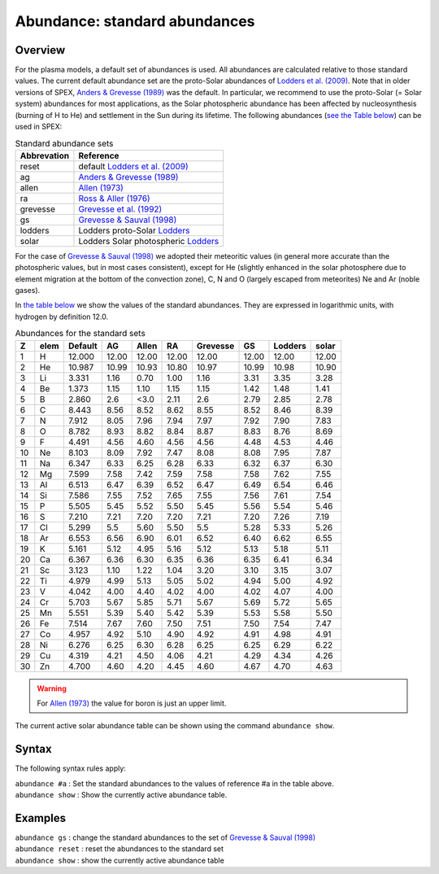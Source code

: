 .. _sec:abundance:

Abundance: standard abundances
==============================

Overview
~~~~~~~~

For the plasma models, a default set of abundances is used. All
abundances are calculated relative to those standard values. The current
default abundance set are the proto-Solar abundances of
`Lodders et al. (2009) <https://ui.adsabs.harvard.edu/abs/2009LanB...4B..712L/abstract>`_.
Note that in older versions of SPEX, `Anders & Grevesse (1989)
<https://ui.adsabs.harvard.edu/abs/1989GeCoA..53..197A/abstract>`_
was the default. In particular, we recommend to use the proto-Solar
(= Solar system) abundances for most applications, as the Solar
photospheric abundance has been affected by nucleosynthesis (burning
of H to He) and settlement in the Sun during its lifetime.
The following abundances (`see the Table below <#tab:standabu>`__)
can be used in SPEX:

.. table:: Standard abundance sets

   =========== ============================================================
   Abbrevation Reference
   =========== ============================================================
   reset       default `Lodders et al. (2009) <https://ui.adsabs.harvard.edu/abs/2009LanB...4B..712L/abstract>`_
   ag          `Anders & Grevesse (1989) <https://ui.adsabs.harvard.edu/abs/1989GeCoA..53..197A/abstract>`_
   allen       `Allen (1973) <https://ui.adsabs.harvard.edu/abs/1973asqu.book.....A/abstract>`_
   ra          `Ross & Aller (1976) <https://ui.adsabs.harvard.edu/abs/1976Sci...191.1223R/abstract>`_
   grevesse    `Grevesse et al. (1992) <https://ui.adsabs.harvard.edu/abs/1992ESASP.348..305G/abstract>`_
   gs          `Grevesse & Sauval (1998) <https://ui.adsabs.harvard.edu/abs/1998SSRv...85..161G/abstract>`_
   lodders     Lodders proto-Solar `Lodders <https://ui.adsabs.harvard.edu/abs/2003ApJ...591.1220L/abstract>`_
   solar       Lodders Solar photospheric `Lodders <https://ui.adsabs.harvard.edu/abs/2003ApJ...591.1220L/abstract>`_
   =========== ============================================================

For the case of `Grevesse & Sauval (1998)
<https://ui.adsabs.harvard.edu/abs/1998SSRv...85..161G/abstract>`_
we adopted their meteoritic values (in general more accurate than the
photospheric values, but in most cases consistent), except for He
(slightly enhanced in the solar photosphere due to element migration
at the bottom of the convection zone), C, N and O (largely escaped
from meteorites) Ne and Ar (noble gases).

In `the table below <#tab:abuset>`__ we show the values of the
standard abundances. They are expressed in logarithmic units, with
hydrogen by definition 12.0.

.. table:: Abundances for the standard sets

   == ==== ======= ===== ============== ===== ======== ===== ======= =====
   Z  elem Default AG    Allen          RA    Grevesse GS    Lodders solar
   == ==== ======= ===== ============== ===== ======== ===== ======= =====
   1  H    12.000  12.00 12.00          12.00 12.00    12.00 12.00   12.00
   2  He   10.987  10.99 10.93          10.80 10.97    10.99 10.98   10.90
   3  Li   3.331   1.16  0.70           1.00  1.16     3.31  3.35    3.28
   4  Be   1.373   1.15  1.10           1.15  1.15     1.42  1.48    1.41
   5  B    2.860   2.6   <3.0           2.11  2.6      2.79  2.85    2.78
   6  C    8.443   8.56  8.52           8.62  8.55     8.52  8.46    8.39
   7  N    7.912   8.05  7.96           7.94  7.97     7.92  7.90    7.83
   8  O    8.782   8.93  8.82           8.84  8.87     8.83  8.76    8.69
   9  F    4.491   4.56  4.60           4.56  4.56     4.48  4.53    4.46
   10 Ne   8.103   8.09  7.92           7.47  8.08     8.08  7.95    7.87
   11 Na   6.347   6.33  6.25           6.28  6.33     6.32  6.37    6.30
   12 Mg   7.599   7.58  7.42           7.59  7.58     7.58  7.62    7.55
   13 Al   6.513   6.47  6.39           6.52  6.47     6.49  6.54    6.46
   14 Si   7.586   7.55  7.52           7.65  7.55     7.56  7.61    7.54
   15 P    5.505   5.45  5.52           5.50  5.45     5.56  5.54    5.46
   16 S    7.210   7.21  7.20           7.20  7.21     7.20  7.26    7.19
   17 Cl   5.299   5.5   5.60           5.50  5.5      5.28  5.33    5.26
   18 Ar   6.553   6.56  6.90           6.01  6.52     6.40  6.62    6.55
   19 K    5.161   5.12  4.95           5.16  5.12     5.13  5.18    5.11
   20 Ca   6.367   6.36  6.30           6.35  6.36     6.35  6.41    6.34
   21 Sc   3.123   1.10  1.22           1.04  3.20     3.10  3.15    3.07
   22 Ti   4.979   4.99  5.13           5.05  5.02     4.94  5.00    4.92
   23 V    4.042   4.00  4.40           4.02  4.00     4.02  4.07    4.00
   24 Cr   5.703   5.67  5.85           5.71  5.67     5.69  5.72    5.65
   25 Mn   5.551   5.39  5.40           5.42  5.39     5.53  5.58    5.50
   26 Fe   7.514   7.67  7.60           7.50  7.51     7.50  7.54    7.47
   27 Co   4.957   4.92  5.10           4.90  4.92     4.91  4.98    4.91
   28 Ni   6.276   6.25  6.30           6.28  6.25     6.25  6.29    6.22
   29 Cu   4.319   4.21  4.50           4.06  4.21     4.29  4.34    4.26
   30 Zn   4.700   4.60  4.20           4.45  4.60     4.67  4.70    4.63
   == ==== ======= ===== ============== ===== ======== ===== ======= =====

.. warning:: For `Allen (1973) <https://ui.adsabs.harvard.edu/abs/1973asqu.book.....A/abstract>`_
             the value for boron is just an upper limit.

The current active solar abundance table can be shown using the command
``abundance show``.

Syntax
~~~~~~

The following syntax rules apply:

| ``abundance #a`` : Set the standard abundances to the values of
  reference #a in the table above.
| ``abundance show`` : Show the currently active abundance table.

Examples
~~~~~~~~

| ``abundance gs`` : change the standard abundances to the set of
  `Grevesse & Sauval (1998) <https://ui.adsabs.harvard.edu/abs/1998SSRv...85..161G/abstract>`_
| ``abundance reset`` : reset the abundances to the standard set
| ``abundance show`` : show the currently active abundance table

